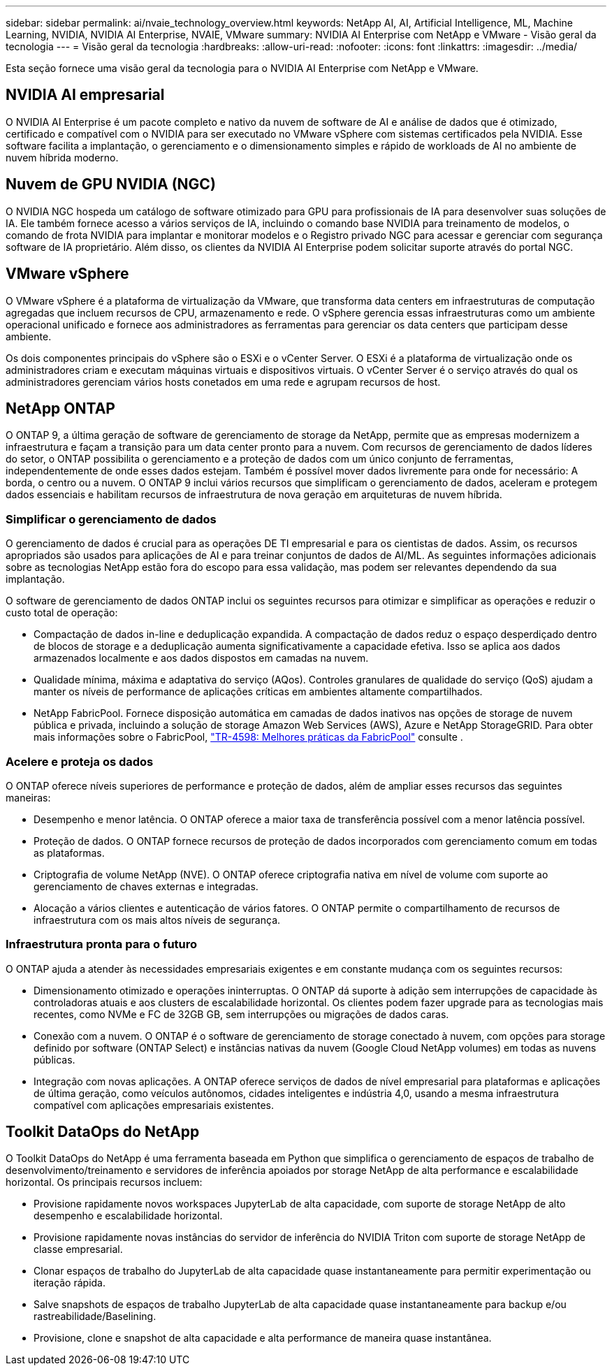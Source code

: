 ---
sidebar: sidebar 
permalink: ai/nvaie_technology_overview.html 
keywords: NetApp AI, AI, Artificial Intelligence, ML, Machine Learning, NVIDIA, NVIDIA AI Enterprise, NVAIE, VMware 
summary: NVIDIA AI Enterprise com NetApp e VMware - Visão geral da tecnologia 
---
= Visão geral da tecnologia
:hardbreaks:
:allow-uri-read: 
:nofooter: 
:icons: font
:linkattrs: 
:imagesdir: ../media/


[role="lead"]
Esta seção fornece uma visão geral da tecnologia para o NVIDIA AI Enterprise com NetApp e VMware.



== NVIDIA AI empresarial

O NVIDIA AI Enterprise é um pacote completo e nativo da nuvem de software de AI e análise de dados que é otimizado, certificado e compatível com o NVIDIA para ser executado no VMware vSphere com sistemas certificados pela NVIDIA. Esse software facilita a implantação, o gerenciamento e o dimensionamento simples e rápido de workloads de AI no ambiente de nuvem híbrida moderno.



== Nuvem de GPU NVIDIA (NGC)

O NVIDIA NGC hospeda um catálogo de software otimizado para GPU para profissionais de IA para desenvolver suas soluções de IA. Ele também fornece acesso a vários serviços de IA, incluindo o comando base NVIDIA para treinamento de modelos, o comando de frota NVIDIA para implantar e monitorar modelos e o Registro privado NGC para acessar e gerenciar com segurança software de IA proprietário. Além disso, os clientes da NVIDIA AI Enterprise podem solicitar suporte através do portal NGC.



== VMware vSphere

O VMware vSphere é a plataforma de virtualização da VMware, que transforma data centers em infraestruturas de computação agregadas que incluem recursos de CPU, armazenamento e rede. O vSphere gerencia essas infraestruturas como um ambiente operacional unificado e fornece aos administradores as ferramentas para gerenciar os data centers que participam desse ambiente.

Os dois componentes principais do vSphere são o ESXi e o vCenter Server. O ESXi é a plataforma de virtualização onde os administradores criam e executam máquinas virtuais e dispositivos virtuais. O vCenter Server é o serviço através do qual os administradores gerenciam vários hosts conetados em uma rede e agrupam recursos de host.



== NetApp ONTAP

O ONTAP 9, a última geração de software de gerenciamento de storage da NetApp, permite que as empresas modernizem a infraestrutura e façam a transição para um data center pronto para a nuvem. Com recursos de gerenciamento de dados líderes do setor, o ONTAP possibilita o gerenciamento e a proteção de dados com um único conjunto de ferramentas, independentemente de onde esses dados estejam. Também é possível mover dados livremente para onde for necessário: A borda, o centro ou a nuvem. O ONTAP 9 inclui vários recursos que simplificam o gerenciamento de dados, aceleram e protegem dados essenciais e habilitam recursos de infraestrutura de nova geração em arquiteturas de nuvem híbrida.



=== Simplificar o gerenciamento de dados

O gerenciamento de dados é crucial para as operações DE TI empresarial e para os cientistas de dados. Assim, os recursos apropriados são usados para aplicações de AI e para treinar conjuntos de dados de AI/ML. As seguintes informações adicionais sobre as tecnologias NetApp estão fora do escopo para essa validação, mas podem ser relevantes dependendo da sua implantação.

O software de gerenciamento de dados ONTAP inclui os seguintes recursos para otimizar e simplificar as operações e reduzir o custo total de operação:

* Compactação de dados in-line e deduplicação expandida. A compactação de dados reduz o espaço desperdiçado dentro de blocos de storage e a deduplicação aumenta significativamente a capacidade efetiva. Isso se aplica aos dados armazenados localmente e aos dados dispostos em camadas na nuvem.
* Qualidade mínima, máxima e adaptativa do serviço (AQos). Controles granulares de qualidade do serviço (QoS) ajudam a manter os níveis de performance de aplicações críticas em ambientes altamente compartilhados.
* NetApp FabricPool. Fornece disposição automática em camadas de dados inativos nas opções de storage de nuvem pública e privada, incluindo a solução de storage Amazon Web Services (AWS), Azure e NetApp StorageGRID. Para obter mais informações sobre o FabricPool, https://www.netapp.com/pdf.html?item=/media/17239-tr4598pdf.pdf["TR-4598: Melhores práticas da FabricPool"^] consulte .




=== Acelere e proteja os dados

O ONTAP oferece níveis superiores de performance e proteção de dados, além de ampliar esses recursos das seguintes maneiras:

* Desempenho e menor latência. O ONTAP oferece a maior taxa de transferência possível com a menor latência possível.
* Proteção de dados. O ONTAP fornece recursos de proteção de dados incorporados com gerenciamento comum em todas as plataformas.
* Criptografia de volume NetApp (NVE). O ONTAP oferece criptografia nativa em nível de volume com suporte ao gerenciamento de chaves externas e integradas.
* Alocação a vários clientes e autenticação de vários fatores. O ONTAP permite o compartilhamento de recursos de infraestrutura com os mais altos níveis de segurança.




=== Infraestrutura pronta para o futuro

O ONTAP ajuda a atender às necessidades empresariais exigentes e em constante mudança com os seguintes recursos:

* Dimensionamento otimizado e operações ininterruptas. O ONTAP dá suporte à adição sem interrupções de capacidade às controladoras atuais e aos clusters de escalabilidade horizontal. Os clientes podem fazer upgrade para as tecnologias mais recentes, como NVMe e FC de 32GB GB, sem interrupções ou migrações de dados caras.
* Conexão com a nuvem. O ONTAP é o software de gerenciamento de storage conectado à nuvem, com opções para storage definido por software (ONTAP Select) e instâncias nativas da nuvem (Google Cloud NetApp volumes) em todas as nuvens públicas.
* Integração com novas aplicações. A ONTAP oferece serviços de dados de nível empresarial para plataformas e aplicações de última geração, como veículos autônomos, cidades inteligentes e indústria 4,0, usando a mesma infraestrutura compatível com aplicações empresariais existentes.




== Toolkit DataOps do NetApp

O Toolkit DataOps do NetApp é uma ferramenta baseada em Python que simplifica o gerenciamento de espaços de trabalho de desenvolvimento/treinamento e servidores de inferência apoiados por storage NetApp de alta performance e escalabilidade horizontal. Os principais recursos incluem:

* Provisione rapidamente novos workspaces JupyterLab de alta capacidade, com suporte de storage NetApp de alto desempenho e escalabilidade horizontal.
* Provisione rapidamente novas instâncias do servidor de inferência do NVIDIA Triton com suporte de storage NetApp de classe empresarial.
* Clonar espaços de trabalho do JupyterLab de alta capacidade quase instantaneamente para permitir experimentação ou iteração rápida.
* Salve snapshots de espaços de trabalho JupyterLab de alta capacidade quase instantaneamente para backup e/ou rastreabilidade/Baselining.
* Provisione, clone e snapshot de alta capacidade e alta performance de maneira quase instantânea.

